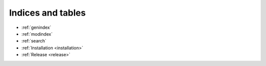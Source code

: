 .. _release:

Indices and tables
==================

* :ref:`genindex`
* :ref:`modindex`
* :ref:`search`
* :ref:`Installation <installation>`
* :ref:`Release <release>`